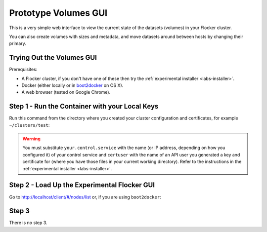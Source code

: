 .. _labs-volumes-gui:

=====================
Prototype Volumes GUI
=====================

.. image:: volumes-gui-screenshot.png

This is a very simple web interface to view the current state of the datasets (volumes) in your Flocker cluster.

You can also create volumes with sizes and metadata, and move datasets around between hosts by changing their primary.

Trying Out the Volumes GUI
==========================

Prerequisites:

* A Flocker cluster, if you don't have one of these then try the :ref:`experimental installer <labs-installer>`.
* Docker (either locally or in `boot2docker <https://docs.docker.com/installation/mac/>`_ on OS X).
* A web browser (tested on Google Chrome).

Step 1 - Run the Container with your Local Keys
===============================================

Run this command from the directory where you created your cluster configuration and certificates, for example ``~/clusters/test``:

.. prompt:: bash $

    cd ~/clusters/test
    export CERTS=$PWD
    export CONTROL_SERVICE=your.control.service
    export USERNAME=certuser
    docker run --name experimental-volumes-gui \
        -d -p 80:80 \
        -e CONTROL_SERVICE=$CONTROL_SERVICE \
        -e USERNAME=user \
        -e CERTS_PATH=/ \
        -v $CERTS/$USERNAME.key:/user.key \
        -v $CERTS/$USERNAME.crt:/user.crt \
        -v $CERTS/cluster.crt:/cluster.crt \
        clusterhq/experimental-volumes-gui

.. warning::

    You must substitute ``your.control.service`` with the name (or IP address, depending on how you configured it) of your control service and ``certuser`` with the name of an API user you generated a key and certificate for (where you have those files in your current working directory).
    Refer to the instructions in the :ref:`experimental installer <labs-installer>`.

Step 2 - Load Up the Experimental Flocker GUI
=============================================

Go to `http://localhost/client/#/nodes/list <http://localhost/client/#/nodes/list>`_ or, if you are using ``boot2docker``:

.. prompt:: bash $

    open http://$(boot2docker ip)/client/#/nodes/list

Step 3
======

There is no step 3.
